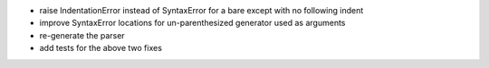 - raise IndentationError instead of SyntaxError for a bare except with no following indent
- improve SyntaxError locations for un-parenthesized generator used as arguments
- re-generate the parser
- add tests for the above two fixes
